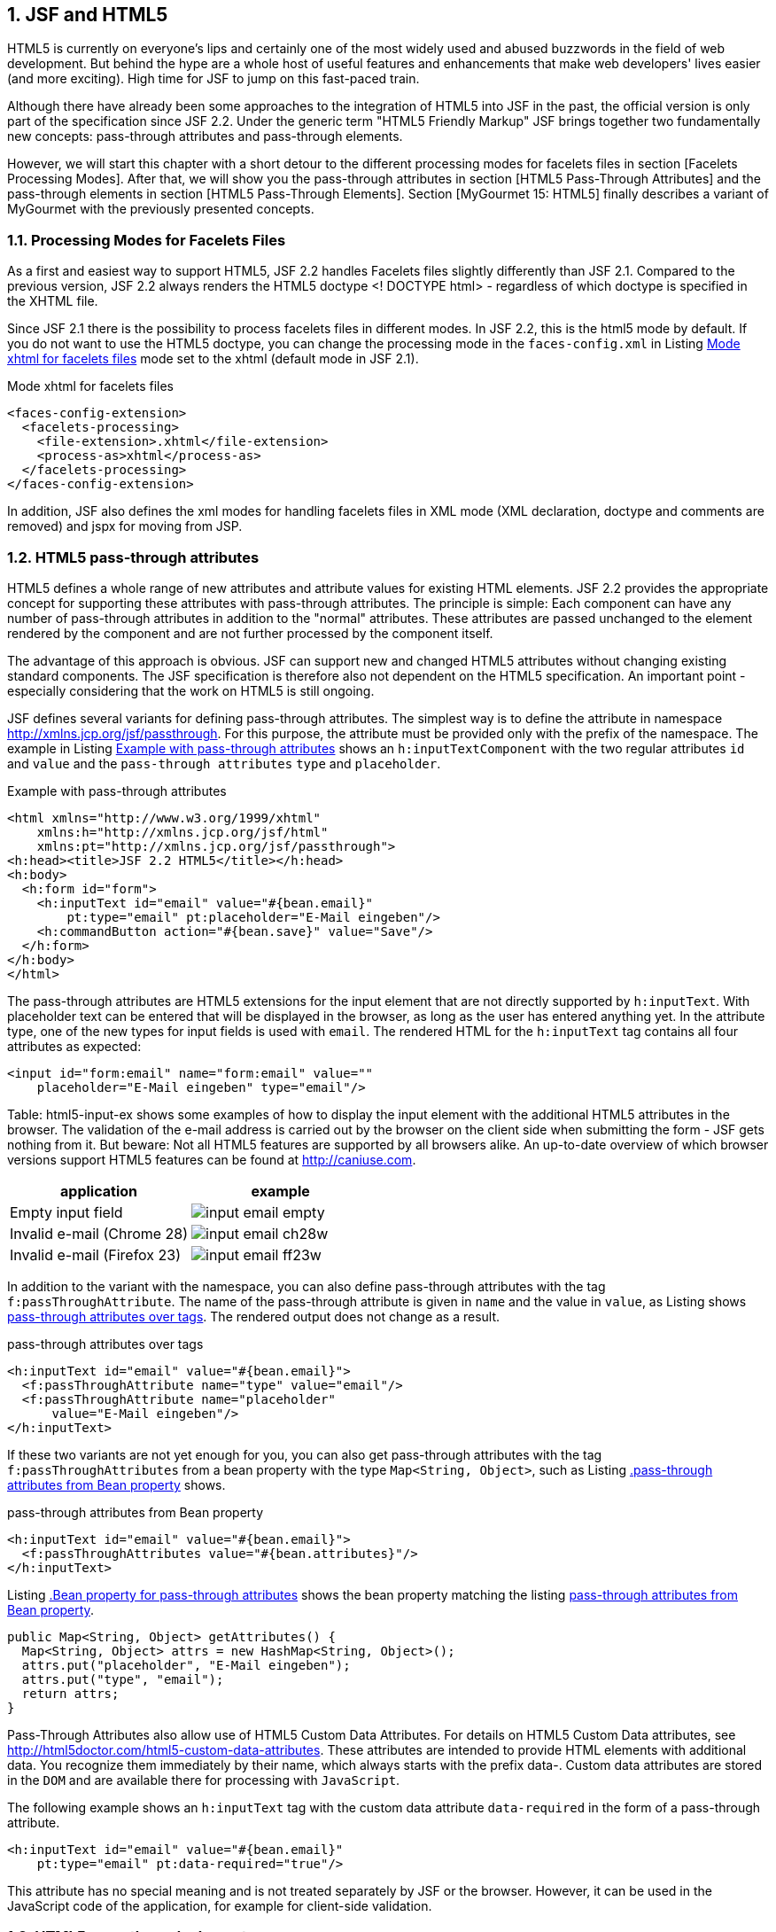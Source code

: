 :sectnums:
== JSF and HTML5

HTML5 is currently on everyone's lips and certainly one of the most widely used and abused buzzwords in the field of web development. 
But behind the hype are a whole host of useful features and enhancements that make web developers' lives easier (and more exciting). 
High time for JSF to jump on this fast-paced train. 

Although there have already been some approaches to the integration of HTML5 into JSF in the past, the official version is only part of the specification since JSF 2.2. 
Under the generic term "HTML5 Friendly Markup" JSF brings together two fundamentally new concepts: pass-through attributes and pass-through elements.

However, we will start this chapter with a short detour to the different processing modes for facelets files in section [Facelets Processing Modes]. 
After that, we will show you the pass-through attributes in section [HTML5 Pass-Through Attributes] and the pass-through elements in section [HTML5 Pass-Through Elements]. 
Section [MyGourmet 15: HTML5] finally describes a variant of MyGourmet with the previously presented concepts.

=== Processing Modes for Facelets Files

As a first and easiest way to support HTML5, JSF 2.2 handles Facelets files slightly differently than JSF 2.1. 
Compared to the previous version, JSF 2.2 always renders the HTML5 doctype <! DOCTYPE html> - regardless of which doctype is specified in the XHTML file. 

Since JSF 2.1 there is the possibility to process facelets files in different modes. 
In JSF 2.2, this is the html5 mode by default. 
If you do not want to use the HTML5 doctype, you can change the processing mode in the `faces-config.xml` in Listing <<.Mode xhtml for facelets files, Mode xhtml for facelets files>> mode set to the xhtml (default mode in JSF 2.1).

.Mode xhtml for facelets files
[source,xml]
----
<faces-config-extension>
  <facelets-processing>
    <file-extension>.xhtml</file-extension>
    <process-as>xhtml</process-as>
  </facelets-processing>
</faces-config-extension>
----

In addition, JSF also defines the xml modes for handling facelets files in XML mode (XML declaration, doctype and comments are removed) and jspx for moving from JSP.

=== HTML5 pass-through attributes

HTML5 defines a whole range of new attributes and attribute values ​​for existing HTML elements. JSF 2.2 provides the appropriate concept for supporting these attributes with pass-through attributes. The principle is simple: Each component can have any number of pass-through attributes in addition to the "normal" attributes. These attributes are passed unchanged to the element rendered by the component and are not further processed by the component itself.

The advantage of this approach is obvious. 
JSF can support new and changed HTML5 attributes without changing existing standard components. 
The JSF specification is therefore also not dependent on the HTML5 specification. 
An important point - especially considering that the work on HTML5 is still ongoing.

JSF defines several variants for defining pass-through attributes. 
The simplest way is to define the attribute in namespace http://xmlns.jcp.org/jsf/passthrough. 
For this purpose, the attribute must be provided only with the prefix of the namespace. 
The example in Listing <<.Example with pass-through attributes, Example with pass-through attributes>> shows an `h:inputTextComponent` with the two regular attributes `id` and `value` and the `pass-through attributes` `type` and `placeholder`.

.Example with pass-through attributes
[source,xhtml]
----
<html xmlns="http://www.w3.org/1999/xhtml"
    xmlns:h="http://xmlns.jcp.org/jsf/html"
    xmlns:pt="http://xmlns.jcp.org/jsf/passthrough">
<h:head><title>JSF 2.2 HTML5</title></h:head>
<h:body>
  <h:form id="form">
    <h:inputText id="email" value="#{bean.email}"
        pt:type="email" pt:placeholder="E-Mail eingeben"/>
    <h:commandButton action="#{bean.save}" value="Save"/>
  </h:form>
</h:body>
</html>
----

The pass-through attributes are HTML5 extensions for the input element that are not directly supported by `h:inputText`. 
With placeholder text can be entered that will be displayed in the browser, as long as the user has entered anything yet. 
In the attribute type, one of the new types for input fields is used with `email`. 
The rendered HTML for the `h:inputText` tag contains all four attributes as expected:

[source,html]
----
<input id="form:email" name="form:email" value=""
    placeholder="E-Mail eingeben" type="email"/>
----

Table: html5-input-ex shows some examples of how to display the input element with the additional HTML5 attributes in the browser. 
The validation of the e-mail address is carried out by the browser on the client side when submitting the form - JSF gets nothing from it. 
But beware: Not all HTML5 features are supported by all browsers alike. 
An up-to-date overview of which browser versions support HTML5 features can be found at http://caniuse.com.

[options="header",cols="1,1"]
|===
|application   |example  
//-------------
|Empty input field	a|image::images/input-email-empty.jpg[]
|Invalid e-mail (Chrome 28)	a|image::images/input-email-ch28w.jpg[]
|Invalid e-mail (Firefox 23)	a|image::images/input-email-ff23w.jpg[]
|===

In addition to the variant with the namespace, you can also define pass-through attributes with the tag `f:passThroughAttribute`. 
The name of the pass-through attribute is given in `name` and the value in `value`, as Listing shows <<.pass-through attributes over tags, pass-through attributes over tags>>. 
The rendered output does not change as a result.

.pass-through attributes over tags
[source,xhtml]
----
<h:inputText id="email" value="#{bean.email}">
  <f:passThroughAttribute name="type" value="email"/>
  <f:passThroughAttribute name="placeholder"
      value="E-Mail eingeben"/>
</h:inputText>
----

If these two variants are not yet enough for you, you can also get pass-through attributes with the tag `f:passThroughAttributes` from a bean property with the type `Map<String, Object>`, such as Listing <<.pass-through attributes from Bean property, .pass-through attributes from Bean property>> shows.

.pass-through attributes from Bean property
[source,xhtml]
----
<h:inputText id="email" value="#{bean.email}">
  <f:passThroughAttributes value="#{bean.attributes}"/>
</h:inputText>
----

Listing <<.Bean property for pass-through attributes, .Bean property for pass-through attributes>> shows the bean property matching the listing <<.pass-through attributes from Bean property, pass-through attributes from Bean property>>.

[source,java]
----
public Map<String, Object> getAttributes() {
  Map<String, Object> attrs = new HashMap<String, Object>();
  attrs.put("placeholder", "E-Mail eingeben");
  attrs.put("type", "email");
  return attrs;
}
----

Pass-Through Attributes also allow use of HTML5 Custom Data Attributes. 
For details on HTML5 Custom Data attributes, see http://html5doctor.com/html5-custom-data-attributes. 
These attributes are intended to provide HTML elements with additional data. 
You recognize them immediately by their name, which always starts with the prefix data-. 
Custom data attributes are stored in the `DOM` and are available there for processing with `JavaScript`. 

The following example shows an `h:inputText` tag with the custom data attribute `data-required` in the form of a pass-through attribute.

[source,xhtml]
----
<h:inputText id="email" value="#{bean.email}"
    pt:type="email" pt:data-required="true"/>
----

This attribute has no special meaning and is not treated separately by JSF or the browser. 
However, it can be used in the JavaScript code of the application, for example for client-side validation.

=== HTML5 pass-through elements

Traditionally, JSF developers mostly build JSF tags on the pages of an application and only indirectly interact with the rendered HTML elements. 
With the increased use of client-side technologies such as JavaScript, however, it is increasingly important to know the structure of the page in detail. 
JSF 2.2 offers a solution to this problem with `pass-through` elements. 

`Pass-through` elements are HTML elements that connect to matching JSF components in the component tree. 
By definition, an HTML element becomes a pass-through element if and only if at least one of its attributes is defined in the namespace http://xmlns.jcp.org/jsf . 

Listing <<.example with pass-through elements, example with pass-through elements>> shows again the example from listing example with pass-through attributes. 
However, this version has replaced all JSF tags with pass-through elements. 
This does not change the functionality and even the component tree on the server has not changed significantly.

.example with pass-through elements
[source,html]
----
<html xmlns="http://www.w3.org/1999/xhtml"
    xmlns:jsf="http://xmlns.jcp.org/jsf">
<head jsf:id="head"><title>JSF 2.2 HTML5</title></head>
<body jsf:id="body">
  <form jsf:id="form">
    <input type="text" placeholder="E-Mail eingeben"
        jsf:id="email" jsf:value="#{bean.email}"/>
    <button jsf:action="#{bean.save}">Save</button>
  </form>
</body>
</html>
----

How does this work? If at least one attribute of an HTML element is defined in the namespace http://xmlns.jcp.org/jsf, JSF transforms that HTML element into a JSF tag and inserts the appropriate component into the component tree. 
The decision of which JSF tag is used is made by JSF based on the element name. 
If this does not result in a clear assignment, in some cases the value of an attribute is also included in the decision. 

Let's take a closer look at this using the example from the listing example with pass-through elements. 
Because the element head with id is an attribute in the namespace http://xmlns.jcp.org/jsf has, it is treated as a pass-through element. 
JSF therefore transforms the head element into the JSF tag `h:head` and sets its `id` attribute to the specified `value`. Analogously, the element body is transformed into `h:body` and form in `h:form`.

The input element can only be uniquely transformed taking the attribute type into consideration. 
From the combination of `input` and type = "text", JSF makes the tag `h:inputText`. 
Let's take another look at the attributes of input, both `id` and `value` have a prefix and are thus passed directly to the component. 
However, after the HTML5 attribute has placeholder but no prefix, it is added as a `pass-through attribute` to `h:inputText`, not as a normal attribute. 
Otherwise it would not be possible, since `h:inputText` does not define an attribute with the name placeholder. 
This example makes it easy to see how `pass-through element` and `pass-through attributes` complement each other. 

Table: html5-pte-mapping shows a complete list of assignments of element-attribute combinations to JSF tags defined in JSF 2.2. 
Attributes with the prefix jsf in the second column indicate attributes in the namespace http://xmlns.jcp.org/jsf. 
In turn, a star means that the value of the attribute is not relevant to the mapping.
[options="header",cols="1,1,1"]
|===
|HTML-Element   |Selector attribute  |JSF-Tag   
//----------------------
|a   |jsf:action   |h:commandLink   
|a   |jsf:actionListener   |h:commandLink   
|a   |jsf:value   |h:outputLink   
|a   |jsf:outcome   |h:link   
|body   |   |h:body   
|button   |   |h:commandButton   
|button   |jsf:outcome   |h:button   
|form   |   |h:form   
|head   |   |h:head   
|img   |   |h:graphicImage   
|input   |type="button"   |h:commandButton
|input   |type="checkbox"   |h:selectBooleanCheckbox
|input   |type="color"   |h:inputText
|input   |type="date"   |h:inputText
|input   |type="datetime"   |h:inputText
|input   |type="datetime-local"   |h:inputText
|input   |type="email"   |h:inputText
|input   |type="month"   |h:inputText
|input   |type="number"   |h:inputText
|input   |type="range"   |h:inputText
|input   |type="search"   |h:inputText
|input   |type="time"   |h:inputText
|input   |type="url"   |h:inputText
|input   |type="week"   |h:inputText
|input   |type="file"   |h:inputFile
|input   |type="hidden"   |h:inputHidden
|input   |type="password"   |h:inputSecret
|input   |type="reset"   |h:commandButton
|input   |type="submit"   |h:commandButton
|input   |type="*"   |h:inputText
|label   |   |h:outputLabel
|link   |   |h:outputStylesheet
|script   |   |h:outputScript
|select   |multiple="*"   |h:selectManyListbox
|select   |   |h:selectOneListbox
|textarea   |   |h:inputTextArea
|===

After `pass-through` elements are transformed into JSF tags, they can also be treated like JSF tags. 
For example, in the following code snippet, a validator is added directly to the HTML element using `f:validateLength`. 
Admittedly, this looks somewhat strange at first glance, but it works perfectly.

[source,html]
----
<input type="text" jsf:value="#{bean.name}">
  <f:validateLength minimum="3"/>
</input>
----

In the next example, the element `a` is transformed into an `h:link` tag with the attribute `jsf:outcome`. 
Therefore, it is also possible to define the `id` with `f:param` as the parameter for the rendered link.

[source,html]
----
<a jsf:outcome="details" title="Show #{person.name}">
  #{person.name}
  <f:param name="id" value="#{person.id}"/>
</a>
----

Be very careful about which attributes of `pass-through elements` you define in the namespace http://xmlns.jcp.org/jsf. 
In the next example, the value attribute is defined without a namespace and will pass to the component as a `pass-through attribute` - a big difference, as we'll see shortly.

[source,html]
----
<input jsf:id="name" type="text" value="#{bean.name}">
  <f:validateLength minimum="3"/>
</input>
----

At first glance, the example works without problems. 
However, the rendered value is not managed by the component, but always written directly from the value expression to the rendered output. 
In the case of a validation error, however, the user gets to see the old value again and not the submitted value.

TIP: For pass-through elements, be sure to define all the attributes that belong to the component in the namespace http://xmlns.jcp.org/jsf.

JSF can also handle `pass-through elements` that do not have a fixed assignment to a JSF tag. 
In this case, a generic component is inserted in the component tree. 
This also makes it possible to make HTML5 elements such as `progress pass-through elements` and even equip them with Ajax behavior, as the following example shows. 
Each click on the `progress element` triggers an Ajax request and renders the component associated with it.

[source,html]
----
<button jsf:action="#{bean.update}">
  Aktualisieren
  <f:ajax render="progress"/>
</button>
<progress jsf:id="progress" max="10" value="#{bean.progress}">
  <f:ajax event="click" render="@this"/>
</progress>
----

=== MyGourmet 15: HTML5

MyGourmet 15 is an extended version of MyGourmet 14 that has been extended in some places with pass-through attributes and pass-through elements. 

For example, in `editAddress.xhtml`, all input fields got the HTML5 attribute placeholder via `f:passThroughAttribute`. 
In `editProvider.xhtml`, on the other hand, placeholder was added directly as an attribute in the `pass-through` namespace. 
Furthermore, the composite component `mc:inputSpinner` has been replaced by an input field with the new HTML5 type `number`, as the following example shows.

[source,xml]
----
<h:inputText pt:type="number" pt:min="0" pt:step="1"
    value="#{providerBean.provider.stars}"
    pt:placeholder="#{msgs.enter_stars}"/>
----

If the browser supports this type, it will natively display a number entry field with buttons to increase and decrease the value. 

In `editCustomer.xhtml`, as far as possible, all JSF tags have been replaced by `pass-through elements`. In addition, the input field for the e-mail address uses the HTML5 type `e-mail`.
